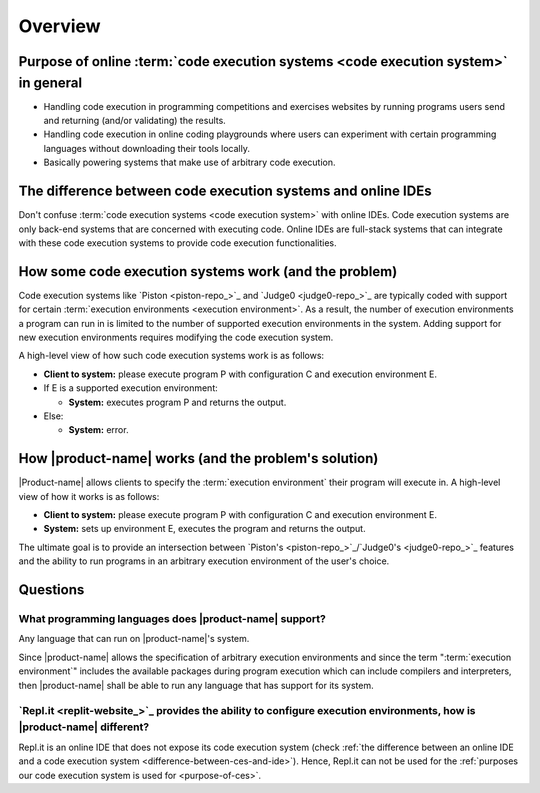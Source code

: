 Overview
########

.. _purpose-of-ces:

Purpose of online :term:`code execution systems <code execution system>` in general
***********************************************************************************
- Handling code execution in programming competitions and exercises websites
  by running programs users send and returning (and/or validating) the results.
- Handling code execution in online coding playgrounds where users can experiment with certain programming languages
  without downloading their tools locally.
- Basically powering systems that make use of arbitrary code execution.

.. _difference-between-ces-and-ide:

The difference between code execution systems and online IDEs
*************************************************************

Don't confuse :term:`code execution systems <code execution system>` with online IDEs.
Code execution systems are only back-end systems that are concerned with executing code.
Online IDEs are full-stack systems that can integrate with these code execution systems to provide code execution
functionalities.

How some code execution systems work (and the problem)
******************************************************
Code execution systems like `Piston <piston-repo_>`_ and `Judge0 <judge0-repo_>`_ are typically coded with support for
certain :term:`execution environments <execution environment>`.
As a result, the number of execution environments a program can run in is limited to the number of supported execution
environments in the system.
Adding support for new execution environments requires modifying the code execution system.

A high-level view of how such code execution systems work is as follows:

- **Client to system:** please execute program P with configuration C and execution environment E.
- If E is a supported execution environment:

  - **System:** executes program P and returns the output.

- Else:

  - **System:** error.

.. _how-it-works:

How |product-name| works (and the problem's solution)
*****************************************************
|Product-name| allows clients to specify the :term:`execution environment` their program will execute in.
A high-level view of how it works is as follows:

- **Client to system:** please execute program P with configuration C and execution environment E.
- **System:** sets up environment E, executes the program and returns the output.

The ultimate goal is to provide an intersection between `Piston's <piston-repo_>`_/\ `Judge0's <judge0-repo_>`_ features
and the ability to run programs in an arbitrary execution environment of the user's choice.

Questions
*********

What programming languages does |product-name| support?
=======================================================

Any language that can run on |product-name|'s system.

Since |product-name| allows the specification of arbitrary execution environments
and since the term ":term:`execution environment`" includes the available packages during program execution
which can include compilers and interpreters, then |product-name| shall be able to run any language that has support
for its system.

`Repl.it <replit-website_>`_ provides the ability to configure execution environments, how is |product-name| different?
=======================================================================================================================

Repl.it is an online IDE that does not expose its code execution system
(check :ref:`the difference between an online IDE and a code execution system <difference-between-ces-and-ide>`).
Hence, Repl.it can not be used for the :ref:`purposes our code execution system is used for <purpose-of-ces>`.
